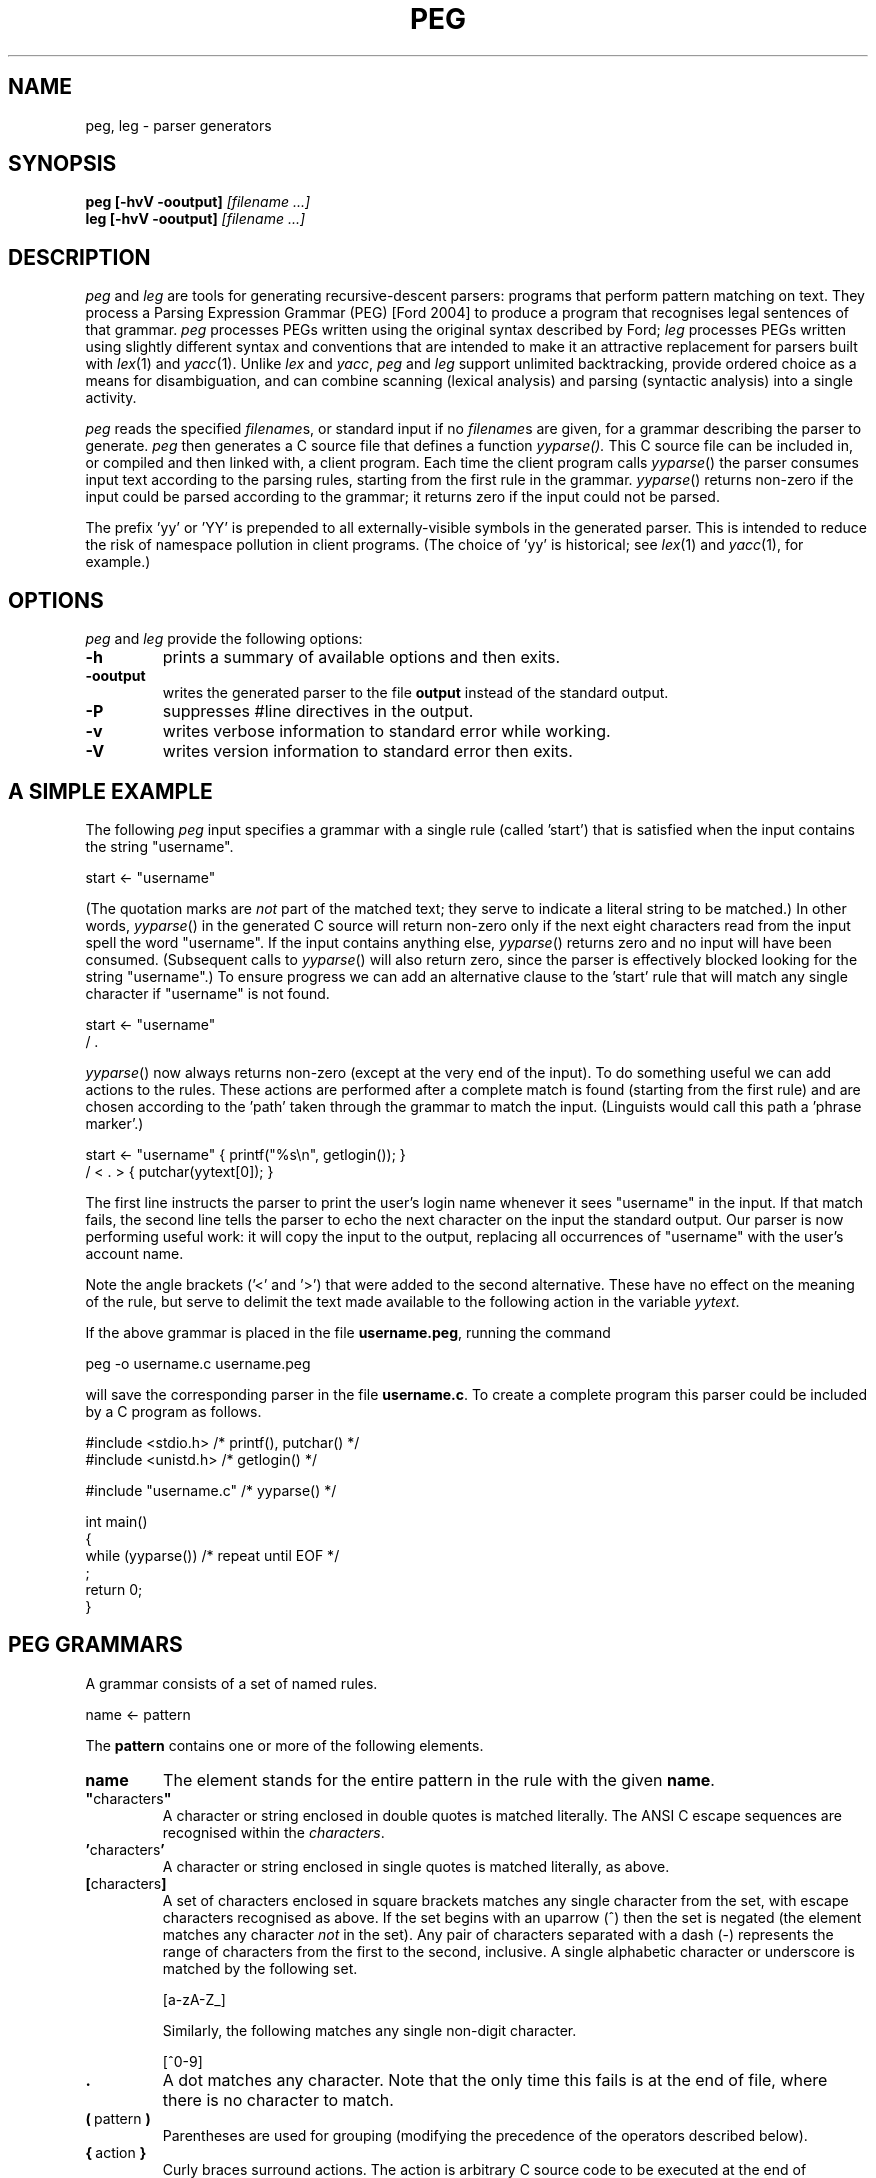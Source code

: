 .\" Copyright (c) 2007,2016 by Ian Piumarta
.\" All rights reserved.
.\" 
.\" Permission is hereby granted, free of charge, to any person obtaining a
.\" copy of this software and associated documentation files (the 'Software'),
.\" to deal in the Software without restriction, including without limitation
.\" the rights to use, copy, modify, merge, publish, distribute, and/or sell
.\" copies of the Software, and to permit persons to whom the Software is
.\" furnished to do so, provided that the above copyright notice(s) and this
.\" permission notice appear in all copies of the Software.  Acknowledgement
.\" of the use of this Software in supporting documentation would be
.\" appreciated but is not required.
.\" 
.\" THE SOFTWARE IS PROVIDED 'AS IS'.  USE ENTIRELY AT YOUR OWN RISK.
.\" 
.\" Last edited: 2016-07-22 09:47:29 by piumarta on zora.local
.\"
.TH PEG 1 "September 2013" "Version 0.1"
.SH NAME
peg, leg \- parser generators
.SH SYNOPSIS
.B peg
.B [\-hvV \-ooutput]
.I [filename ...]
.sp 0
.B leg
.B [\-hvV \-ooutput]
.I [filename ...]
.SH DESCRIPTION
.I peg
and
.I leg
are tools for generating recursive\-descent parsers: programs that
perform pattern matching on text.  They process a Parsing Expression
Grammar (PEG) [Ford 2004] to produce a program that recognises legal
sentences of that grammar.
.I peg
processes PEGs written using the original syntax described by Ford;
.I leg
processes PEGs written using slightly different syntax and conventions
that are intended to make it an attractive replacement for parsers
built with
.IR lex (1)
and
.IR yacc (1).
Unlike
.I lex
and
.IR yacc ,
.I peg
and
.I leg
support unlimited backtracking, provide ordered choice as a means for
disambiguation, and can combine scanning (lexical analysis) and
parsing (syntactic analysis) into a single activity.
.PP
.I peg
reads the specified
.IR filename s,
or standard input if no
.IR filename s
are given, for a grammar describing the parser to generate.
.I peg
then generates a C source file that defines a function
.IR yyparse().
This C source file can be included in, or compiled and then linked
with, a client program.  Each time the client program calls
.IR yyparse ()
the parser consumes input text according to the parsing rules,
starting from the first rule in the grammar.
.IR yyparse ()
returns non\-zero if the input could be parsed according to the
grammar; it returns zero if the input could not be parsed.
.PP
The prefix 'yy' or 'YY' is prepended to all externally\-visible symbols
in the generated parser.  This is intended to reduce the risk of
namespace pollution in client programs.  (The choice of 'yy' is
historical; see
.IR lex (1)
and
.IR yacc (1),
for example.)
.SH OPTIONS
.I peg
and
.I leg
provide the following options:
.TP
.B \-h
prints a summary of available options and then exits.
.TP
.B \-ooutput
writes the generated parser to the file
.B output
instead of the standard output.
.TP
.B \-P
suppresses #line directives in the output.
.TP
.B \-v
writes verbose information to standard error while working.
.TP
.B \-V
writes version information to standard error then exits.
.SH A SIMPLE EXAMPLE
The following
.I peg
input specifies a grammar with a single rule (called 'start') that is
satisfied when the input contains the string "username".
.nf

    start <\- "username"

.fi
(The quotation marks are
.I not
part of the matched text; they serve to indicate a literal string to
be matched.)  In other words,
.IR  yyparse ()
in the generated C source will return non\-zero only if the next eight
characters read from the input spell the word "username".  If the
input contains anything else,
.IR yyparse ()
returns zero and no input will have been consumed.  (Subsequent calls
to
.IR yyparse ()
will also return zero, since the parser is effectively blocked looking
for the string "username".)  To ensure progress we can add an
alternative clause to the 'start' rule that will match any single
character if "username" is not found.
.nf

    start <\- "username"
           / .

.fi
.IR yyparse ()
now always returns non\-zero (except at the very end of the input).  To
do something useful we can add actions to the rules.  These actions
are performed after a complete match is found (starting from the first
rule) and are chosen according to the 'path' taken through the grammar
to match the input.  (Linguists would call this path a 'phrase
marker'.)
.nf

    start <\- "username"    { printf("%s\\n", getlogin()); }
           / < . >         { putchar(yytext[0]); }

.fi
The first line instructs the parser to print the user's login name
whenever it sees "username" in the input.  If that match fails, the
second line tells the parser to echo the next character on the input
the standard output.  Our parser is now performing useful work: it
will copy the input to the output, replacing all occurrences of
"username" with the user's account name.
.PP
Note the angle brackets ('<' and '>') that were added to the second
alternative.  These have no effect on the meaning of the rule, but
serve to delimit the text made available to the following action in
the variable
.IR yytext .
.PP
If the above grammar is placed in the file
.BR username.peg ,
running the command
.nf

    peg \-o username.c username.peg

.fi
will save the corresponding parser in the file
.BR username.c .
To create a complete program this parser could be included by a C
program as follows.
.nf

    #include <stdio.h>      /* printf(), putchar() */
    #include <unistd.h>     /* getlogin() */

    #include "username.c"   /* yyparse() */

    int main()
    {
      while (yyparse())     /* repeat until EOF */
        ;
      return 0;
    }
.fi
.SH PEG GRAMMARS
A grammar consists of a set of named rules.
.nf

    name <\- pattern

.fi
The
.B pattern
contains one or more of the following elements.
.TP
.B name
The element stands for the entire pattern in the rule with the given
.BR name .
.TP
.BR \(dq characters \(dq
A character or string enclosed in double quotes is matched literally.
The ANSI C escape sequences are recognised within the
.IR characters .
.TP
.BR ' characters '
A character or string enclosed in single quotes is matched literally, as above.
.TP
.BR [ characters ]
A set of characters enclosed in square brackets matches any single
character from the set, with escape characters recognised as above.
If the set begins with an uparrow (^) then the set is negated (the
element matches any character
.I not
in the set).  Any pair of characters separated with a dash (\-)
represents the range of characters from the first to the second,
inclusive.  A single alphabetic character or underscore is matched by
the following set.
.nf

    [a\-zA\-Z_]

.fi
Similarly, the following matches  any single non\-digit character.
.nf

    [^0\-9]

.fi
.TP
.B .
A dot matches any character.  Note that the only time this fails is at
the end of file, where there is no character to match.
.TP
.BR ( \ pattern\  )
Parentheses are used for grouping (modifying the precedence of the
operators described below).
.TP
.BR { \ action\  }
Curly braces surround actions.  The action is arbitrary C source code
to be executed at the end of matching.  Any braces within the action
must be properly nested.  Any input text that was matched before the
action and delimited by angle brackets (see below) is made available
within the action as the contents of the character array
.IR yytext .
The length of (number of characters in)
.I yytext
is available in the variable
.IR yyleng .
(These variable names are historical; see
.IR lex (1).)
.TP
.B <
An opening angle bracket always matches (consuming no input) and
causes the parser to begin accumulating matched text.  This text will
be made available to actions in the variable
.IR yytext .
.TP
.B >
A closing angle bracket always matches (consuming no input) and causes
the parser to stop accumulating text for
.IR yytext .
.PP
The above
.IR element s
can be made optional and/or repeatable with the following suffixes:
.TP
.RB element\  ?
The element is optional.  If present on the input, it is consumed and
the match succeeds.  If not present on the input, no text is consumed
and the match succeeds anyway.
.TP
.RB element\  +
The element is repeatable.  If present on the input, one or more
occurrences of
.I element
are consumed and the match succeeds.  If no occurrences of
.I element
are present on the input, the match fails.
.TP
.RB element\  *
The element is optional and repeatable.  If present on the input, one or more
occurrences of
.I element
are consumed and the match succeeds.  If no occurrences of
.I element
are present on the input, the match succeeds anyway.
.PP
The above elements and suffixes can be converted into predicates (that
match arbitrary input text and subsequently succeed or fail
.I without
consuming that input) with the following prefixes:
.TP
.BR & \ element
The predicate succeeds only if
.I element
can be matched.  Input text scanned while matching
.I element
is not consumed from the input and remains available for subsequent
matching.
.TP
.BR ! \ element
The predicate succeeds only if
.I element
cannot be matched.  Input text scanned while matching
.I element
is not consumed from the input and remains available for subsequent
matching.  A popular idiom is
.nf

    !.

.fi
which matches the end of file, after the last character of the input
has already been consumed.
.PP
A special form of the '&' predicate is provided:
.TP
.BR & {\ expression\ }
In this predicate the simple C
.I expression
.RB ( not
statement) is evaluated immediately when the parser reaches the
predicate.  If the
.I expression
yields non\-zero (true) the 'match' succeeds and the parser continues
with the next element in the pattern.  If the
.I expression
yields zero (false) the 'match' fails and the parser backs up to look
for an alternative parse of the input.
.PP
Several elements (with or without prefixes and suffixes) can be
combined into a
.I sequence
by writing them one after the other.  The entire sequence matches only
if each individual element within it matches, from left to right.
.PP
Sequences can be separated into disjoint alternatives by the
alternation operator '/'.
.TP
.RB sequence\-1\  / \ sequence\-2\  / \ ...\  / \ sequence\-N
Each sequence is tried in turn until one of them matches, at which
time matching for the overall pattern succeeds.  If none of the
sequences matches then the match of the overall pattern fails.
.PP
Finally, the pound sign (#) introduces a comment (discarded) that
continues until the end of the line.
.PP
To summarise the above, the parser tries to match the input text
against a pattern containing literals, names (representing other
rules), and various operators (written as prefixes, suffixes,
juxtaposition for sequencing and and infix alternation operator) that
modify how the elements within the pattern are matched.  Matches are
made from left to right, 'descending' into named sub\-rules as they are
encountered.  If the matching process fails, the parser 'back tracks'
('rewinding' the input appropriately in the process) to find the
nearest alternative 'path' through the grammar.  In other words the
parser performs a depth\-first, left\-to\-right search for the first
successfully\-matching path through the rules.  If found, the actions
along the successful path are executed (in the order they were
encountered).
.PP
Note that predicates are evaluated
.I immediately
during the search for a successful match, since they contribute to the
success or failure of the search.  Actions, however, are evaluated
only after a successful match has been found.
.SH PEG GRAMMAR FOR PEG GRAMMARS
The grammar for
.I peg
grammars is shown below.  This will both illustrate and formalise
the above description.
.nf

    Grammar         <\- Spacing Definition+ EndOfFile
    
    Definition      <\- Identifier LEFTARROW Expression
    Expression      <\- Sequence ( SLASH Sequence )*
    Sequence        <\- Prefix*
    Prefix          <\- AND Action
                     / ( AND | NOT )? Suffix
    Suffix          <\- Primary ( QUERY / STAR / PLUS )?
    Primary         <\- Identifier !LEFTARROW
                     / OPEN Expression CLOSE
                     / Literal
                     / Class
                     / DOT
                     / Action
                     / BEGIN
                     / END
    
    Identifier      <\- < IdentStart IdentCont* > Spacing
    IdentStart      <\- [a\-zA\-Z_]
    IdentCont       <\- IdentStart / [0\-9]
    Literal         <\- ['] < ( !['] Char  )* > ['] Spacing
                     / ["] < ( !["] Char  )* > ["] Spacing
    Class           <\- '[' < ( !']' Range )* > ']' Spacing
    Range           <\- Char '\-' Char / Char
    Char            <\- '\\\\' [abefnrtv'"\\[\\]\\\\]
                     / '\\\\' [0\-3][0\-7][0\-7]
                     / '\\\\' [0\-7][0\-7]?
                     / '\\\\' '\-'
                     / !'\\\\' .
    LEFTARROW       <\- '<\-' Spacing
    SLASH           <\- '/' Spacing
    AND             <\- '&' Spacing
    NOT             <\- '!' Spacing
    QUERY           <\- '?' Spacing
    STAR            <\- '*' Spacing
    PLUS            <\- '+' Spacing
    OPEN            <\- '(' Spacing
    CLOSE           <\- ')' Spacing
    DOT             <\- '.' Spacing
    Spacing         <\- ( Space / Comment )*
    Comment         <\- '#' ( !EndOfLine . )* EndOfLine
    Space           <\- ' ' / '\\t' / EndOfLine
    EndOfLine       <\- '\\r\\n' / '\\n' / '\\r'
    EndOfFile       <\- !.
    Action          <\- '{' < [^}]* > '}' Spacing
    BEGIN           <\- '<' Spacing
    END             <\- '>' Spacing

.fi
.SH LEG GRAMMARS
.I leg
is a variant of
.I peg
that adds some features of
.IR lex (1)
and
.IR yacc (1).
It differs from
.I peg
in the following ways.
.TP
.BI %{\  text... \ %}
A declaration section can appear anywhere that a rule definition is
expected.  The
.I text
between the delimiters '%{' and '%}' is copied verbatim to the
generated C parser code
.I before
the code that implements the parser itself.
.TP
.IB name\  = \ pattern
The 'assignment' operator replaces the left arrow operator '<\-'.
.TP
.B rule\-name
Hyphens can appear as letters in the names of rules.  Each hyphen is
converted into an underscore in the generated C source code.  A
single hyphen '\-' is a legal rule name.
.nf

    \-       = [ \\t\\n\\r]*
    number  = [0\-9]+                 \-
    name    = [a\-zA\-Z_][a\-zA_Z_0\-9]* \-
    l\-paren = '('                    \-
    r\-paren = ')'                    \-
    
.fi
This example shows how ignored whitespace can be obvious when reading
the grammar and yet unobtrusive when placed liberally at the end of
every rule associated with a lexical element.
.TP
.IB seq\-1\  | \ seq\-2
The alternation operator is vertical bar '|' rather than forward
slash '/'.  The
.I peg
rule
.nf

    name <\- sequence\-1
          / sequence\-2
          / sequence\-3

.fi
is therefore written
.nf

    name = sequence\-1
         | sequence\-2
         | sequence\-3
         ;

.fi
in
.I leg
(with the final semicolon being optional, as described next).
.TP
.IB @{\ action\ }
Actions prefixed with an 'at' symbol will be performed during parsing,
at the time they are encountered while matching the input text with a
rule.
Because of back-tracking in the PEG parsing algorithm, actions
prefixed with '@' might be performed multiple times for the same input
text.
(The usual behviour of actions is that they are saved up until
matching is complete, and then those that are part of the
final derivation are performed in left-to-right order.)
The variable
.I yytext
is available within these actions.
.TP
.IB exp \ ~ \ {\ action\ }
A postfix operator
.BI ~ {\ action\ }
can be placed after any expression and will behave like a normal
action (arbitrary C code) except that it is invoked only when
.I exp
fails.  It binds less tightly than any other operator except alternation and sequencing, and
is intended to make error handling and recovery code easier to write.
Note that
.I yytext
and
.I yyleng
are not available inside these actions, but the pointer variable
.I yy
is available to give the code access to any user\-defined members
of the parser state (see "CUSTOMISING THE PARSER" below).
Note also that
.I exp
is always a single expression; to invoke an error action for any
failure within a sequence, parentheses must be used to group the
sequence into a single expression.
.nf

    rule = e1 e2 e3 ~{ error("e[12] ok; e3 has failed"); }
         | ...

    rule = (e1 e2 e3) ~{ error("one of e[123] has failed"); }
         | ...
.fi
.TP
.IB pattern\  ;
A semicolon punctuator can optionally terminate a
.IR pattern .
.TP
.BI %% \ text...
A double percent '%%' terminates the rules (and declarations) section of
the grammar.  All
.I text
following '%%' is copied verbatim to the generated C parser code
.I after
the parser implementation code.
.TP
.BI $$\ = \ value
A sub\-rule can return a semantic
.I value
from an action by assigning it to the pseudo\-variable '$$'.  All
semantic values must have the same type (which defaults to 'int').
This type can be changed by defining YYSTYPE in a declaration section.
.TP
.IB identifier : name
The semantic value returned (by assigning to '$$') from the sub\-rule
.I name
is associated with the
.I identifier
and can be referred to in subsequent actions.
.PP
The desk calculator example below illustrates the use of '$$' and ':'.
.SH LEG EXAMPLE: A DESK CALCULATOR
The extensions in
.I leg
described above allow useful parsers and evaluators (including
declarations, grammar rules, and supporting C functions such
as 'main') to be kept within a single source file.  To illustrate this
we show a simple desk calculator supporting the four common arithmetic
operators and named variables.  The intermediate results of arithmetic
evaluation will be accumulated on an implicit stack by returning them
as semantic values from sub\-rules.
.nf

    %{
    #include <stdio.h>     /* printf() */
    #include <stdlib.h>    /* atoi() */
    int vars[26];
    %}
    
    Stmt    = \- e:Expr EOL                  { printf("%d\\n", e); }
            | ( !EOL . )* EOL               { printf("error\\n"); }
    
    Expr    = i:ID ASSIGN s:Sum             { $$ = vars[i] = s; }
            | s:Sum                         { $$ = s; }
    
    Sum     = l:Product
                    ( PLUS  r:Product       { l += r; }
                    | MINUS r:Product       { l \-= r; }
                    )*                      { $$ = l; }
    
    Product = l:Value
                    ( TIMES  r:Value        { l *= r; }
                    | DIVIDE r:Value        { l /= r; }
                    )*                      { $$ = l; }
    
    Value   = i:NUMBER                      { $$ = atoi(yytext); }
            | i:ID !ASSIGN                  { $$ = vars[i]; }
            | OPEN i:Expr CLOSE             { $$ = i; }
    
    NUMBER  = < [0\-9]+ >    \-               { $$ = atoi(yytext); }
    ID      = < [a\-z]  >    \-               { $$ = yytext[0] \- 'a'; }
    ASSIGN  = '='           \-
    PLUS    = '+'           \-
    MINUS   = '\-'           \-
    TIMES   = '*'           \-
    DIVIDE  = '/'           \-
    OPEN    = '('           \-
    CLOSE   = ')'           \-
    
    \-       = [ \\t]*
    EOL     = '\\n' | '\\r\\n' | '\\r' | ';'
    
    %%
    
    int main()
    {
      while (yyparse())
        ;
      return 0;
    }

.fi
.SH LEG GRAMMAR FOR LEG GRAMMARS
The grammar for
.I leg
grammars is shown below.  This will both illustrate and formalise the
above description.
.nf

    grammar =       \-
                    ( declaration | definition )+
                    trailer? end\-of\-file
    
    declaration =   '%{' < ( !'%}' . )* > RPERCENT
    
    trailer =       '%%' < .* >
    
    definition =    identifier EQUAL expression SEMICOLON?
    
    expression =    sequence ( BAR sequence )*
    
    sequence =      error+
    
    error =         prefix ( TILDE action )?

    prefix =        AND action
    |               ( AND | NOT )? suffix
    
    suffix =        primary ( QUERY | STAR | PLUS )?
    
    primary =       identifier COLON identifier !EQUAL
    |               identifier !EQUAL
    |               OPEN expression CLOSE
    |               literal
    |               class
    |               DOT
    |               action
    |               BEGIN
    |               END
    
    identifier =    < [\-a\-zA\-Z_][\-a\-zA\-Z_0\-9]* > \-
    
    literal =       ['] < ( !['] char )* > ['] \-
    |               ["] < ( !["] char )* > ["] \-
    
    class =         '[' < ( !']' range )* > ']' \-
    
    range =         char '\-' char | char
    
    char =          '\\\\' [abefnrtv'"\\[\\]\\\\]
    |               '\\\\' [0\-3][0\-7][0\-7]
    |               '\\\\' [0\-7][0\-7]?
    |               !'\\\\' .
    
    action =        '{' < braces* > '}' \-
    
    braces =        '{' braces* '}'
    |               !'}' .
    
    EQUAL =         '=' \-
    COLON =         ':' \-
    SEMICOLON =     ';' \-
    BAR =           '|' \-
    AND =           '&' \-
    NOT =           '!' \-
    QUERY =         '?' \-
    STAR =          '*' \-
    PLUS =          '+' \-
    OPEN =          '(' \-
    CLOSE =         ')' \-
    DOT =           '.' \-
    BEGIN =         '<' \-
    END =           '>' \-
    TILDE =         '~' \-
    RPERCENT =      '%}' \-

    \- =             ( space | comment )*
    space =         ' ' | '\\t' | end\-of\-line
    comment =       '#' ( !end\-of\-line . )* end\-of\-line
    end\-of\-line =   '\\r\\n' | '\\n' | '\\r'
    end\-of\-file =   !.

.fi
.SH CUSTOMISING THE PARSER
The following symbols can be redefined in declaration sections to
modify the generated parser code.
.TP
.B YYSTYPE
The semantic value type.  The pseudo\-variable '$$' and the
identifiers 'bound' to rule results with the colon operator ':' should
all be considered as being declared to have this type.  The default
value is 'int'.
.TP
.B YYPARSE
The name of the main entry point to the parser.  The default value
is 'yyparse'.
.TP
.B YYPARSEFROM
The name of an alternative entry point to the parser.  This function
expects one argument: the function corresponding to the rule from
which the search for a match should begin.  The default
is 'yyparsefrom'.  Note that yyparse() is defined as
.nf

    int yyparse() { return yyparsefrom(yy_foo); }

.fi
where 'foo' is the name of the first rule in the grammar.
.TP
.BI YY_INPUT( buf , \ result , \ max_size )
This macro is invoked by the parser to obtain more input text.
.I buf
points to an area of memory that can hold at most
.I max_size
characters.  The macro should copy input text to
.I buf
and then assign the integer variable
.I result
to indicate the number of characters copied.  If no more input is available,
the macro should assign 0 to
.IR result .
By default, the YY_INPUT macro is defined as follows.
.nf

    #define YY_INPUT(buf, result, max_size)        \\
    {                                              \\
      int yyc= getchar();                          \\
      result= (EOF == yyc) ? 0 : (*(buf)= yyc, 1); \\
    }

.fi
Note that if YY_CTX_LOCAL is defined (see below) then an additional
first argument, containing the parser context, is passed to YY_INPUT.
.TP
.B YY_DEBUG
If this symbols is defined then additional code will be included in
the parser that prints vast quantities of arcane information to the
standard error while the parser is running.
.TP
.B YY_BEGIN
This macro is invoked to mark the start of input text that will be
made available in actions as 'yytext'.  This corresponds to
occurrences of '<' in the grammar.  These are converted into
predicates that are expected to succeed.  The default definition
.nf

    #define YY_BEGIN (yybegin= yypos, 1)

.fi
therefore saves the current input position and returns 1 ('true') as
the result of the predicate.
.TP
.B YY_END
This macros corresponds to '>' in the grammar.  Again, it is a
predicate so the default definition saves the input position
before 'succeeding'.
.nf

    #define YY_END (yyend= yypos, 1)

.fi
.TP
.BI YY_PARSE( T )
This macro declares the parser entry points (yyparse and yyparsefrom)
to be of type
.IR T .
The default definition
.nf

    #define YY_PARSE(T) T

.fi
leaves yyparse() and yyparsefrom() with global visibility.  If they
should not be externally visible in other source files, this macro can
be redefined to declare them 'static'.
.nf

    #define YY_PARSE(T) static T

.fi
.TP
.B YY_CTX_LOCAL
If this symbol is defined during compilation of a generated parser
then global parser state will be kept in a structure of
type 'yycontext' which can be declared as a local variable.  This
allows multiple instances of parsers to coexist and to be thread\-safe.
The parsing function
.IR yyparse ()
will be declared to expect a first argument of type 'yycontext *', an
instance of the structure holding the global state for the parser.
This instance must be allocated and initialised to zero by the client.
A trivial but complete example is as follows.
.nf

    #include <stdio.h>

    #define YY_CTX_LOCAL

    #include "the\-generated\-parser.peg.c"

    int main()
    {
      yycontext ctx;
      memset(&ctx, 0, sizeof(yycontext));
      while (yyparse(&ctx));
      return 0;
    }

.fi
Note that if this symbol is undefined then the compiled parser will
statically allocate its global state and will be neither reentrant nor
thread\-safe.
Note also that the parser yycontext structure is initialised automatically
the first time
.IR yyparse ()
is called; this structure
.B must
therefore be properly initialised to zero before the first call to
.IR yyparse ().
.TP
.B YY_CTX_MEMBERS
If YY_CTX_LOCAL is defined (see above) then the macro YY_CTX_MEMBERS
can be defined to expand to any additional member field declarations
that the client would like included in the declaration of
the 'yycontext' structure type.  These additional members are
otherwise ignored by the generated parser.  The instance
of 'yycontext' associated with the currently\-active parser is
available within actions as the pointer variable
.IR yy .
.TP
.B YY_BUFFER_SIZE
The initial size of the text buffer, in bytes.  The default is 1024
and the buffer size is doubled whenever required to meet demand during
parsing.  An application that typically parses much longer strings
could increase this to avoid unnecessary buffer reallocation.
.TP
.B YY_STACK_SIZE
The initial size of the variable and action stacks.  The default is
128, which is doubled whenever required to meet demand during parsing.
Applications that have deep call stacks with many local variables, or
that perform many actions after a single successful match, could increase
this to avoid unnecessary buffer reallocation.
.TP
.BI YY_MALLOC( YY , \ SIZE )
The memory allocator for all parser\-related storage.  The parameters
are the current yycontext structure and the number of bytes to
allocate.  The default definition is:
.RI malloc( SIZE )
.TP
.BI YY_REALLOC( YY , \ PTR , \ SIZE )
The memory reallocator for dynamically\-grown storage (such as text
buffers and variable stacks).  The parameters are the current
yycontext structure, the previously\-allocated storage, and the number
of bytes to which that storage should be grown.  The default definition is:
.RI realloc( PTR , \ SIZE )
.TP
.BI YY_FREE( YY , \ PTR )
The memory deallocator.  The parameters are the current yycontext
structure and the storage to deallocate.  The default definition is:
.RI free( PTR )
.TP
.B YYRELEASE
The name of the function that releases all resources held by a
yycontext structure.  The default value is 'yyrelease'.
.PP
The following variables can be referred to within actions.
.TP
.B char *yybuf
This variable points to the parser's input buffer used to store input
text that has not yet been matched.
.TP
.B int yypos
This is the offset (in yybuf) of the next character to be matched and
consumed.
.TP
.B char *yytext
The most recent matched text delimited by '<' and '>' is stored in this variable.
.TP
.B int yyleng
This variable indicates the number of characters in 'yytext'.
.TP
.B yycontext *yy
This variable points to the instance of 'yycontext' associated with
the currently\-active parser.
.PP
Programs that wish to release all the resources associated with a
parser can use the following function.
.TP
.BI yyrelease(yycontext * yy )
Returns all parser\-allocated storage associated with
.I yy
to the system.  The storage will be reallocated on the next call to
.IR yyparse ().
.PP
Note that the storage for the yycontext structure itself is never
allocated or reclaimed implicitly.  The application must allocate
these structures in automatic storage, or use
.IR calloc ()
and
.IR free ()
to manage them explicitly.  The example in the following section
demonstrates one approach to resource management.
.SH LEG EXAMPLE: EXTENDING THE PARSER'S CONTEXT
The
.I yy
variable passed to actions contains the state of the parser plus any
additional fields defined by YY_CTX_MEMBERS.  Theses fields can be
used to store application\-specific information that is global to a
particular call of
.IR yyparse ().
A trivial but complete
.I leg
example follows in which the yycontext
structure is extended with a
.I count
of the number of newline characters
seen in the input so far (the grammar otherwise consumes and ignores
the entire input).  The caller of
.IR yyparse ()
uses
.I count
to print the number of lines of input that were read.

.nf

    %{
    #define YY_CTX_LOCAL 1
    #define YY_CTX_MEMBERS \\
      int count;
    %}

    Char    = ('\\n' | '\\r\\n' | '\\r')        { yy\->count++ }
            | .

    %%

    #include <stdio.h>
    #include <string.h>

    int main()
    {
        /* create a local parser context in automatic storage */
        yycontext yy;
        /* the context *must* be initialised to zero before first use*/
        memset(&yy, 0, sizeof(yy));

        while (yyparse(&yy))
            ;
        printf("%d newlines\\n", yy.count);

        /* release all resources associated with the context */
        yyrelease(&yy);

        return 0;
    }

.fi
.SH DIAGNOSTICS
.I peg
and
.I leg
warn about the following conditions while converting a grammar into a parser.
.TP
.B syntax error
The input grammar was malformed in some way.  The error message will
include the text about to be matched (often backed up a huge amount
from the actual location of the error) and the line number of the most
recently considered character (which is often the real location of the
problem).
.TP
.B rule 'foo' used but not defined
The grammar referred to a rule named 'foo' but no definition for it
was given.  Attempting to use the generated parser will likely result
in errors from the linker due to undefined symbols associated with the
missing rule.
.TP
.B rule 'foo' defined but not used
The grammar defined a rule named 'foo' and then ignored it.  The code
associated with the rule is included in the generated parser which
will in all other respects be healthy.
.TP
.B possible infinite left recursion in rule 'foo'
There exists at least one path through the grammar that leads from the
rule 'foo' back to (a recursive invocation of) the same rule without
consuming any input.
.PP
Left recursion, especially that found in standards documents, is
often 'direct' and implies trivial repetition.
.nf

    # (6.7.6)
    direct\-abstract\-declarator =
        LPAREN abstract\-declarator RPAREN
    |   direct\-abstract\-declarator? LBRACKET assign\-expr? RBRACKET
    |   direct\-abstract\-declarator? LBRACKET STAR RBRACKET
    |   direct\-abstract\-declarator? LPAREN param\-type\-list? RPAREN

.fi
The recursion can easily be eliminated by converting the parts of the
pattern following the recursion into a repeatable suffix.
.nf
    
    # (6.7.6)
    direct\-abstract\-declarator =
        direct\-abstract\-declarator\-head?
        direct\-abstract\-declarator\-tail*
    
    direct\-abstract\-declarator\-head =
        LPAREN abstract\-declarator RPAREN
    
    direct\-abstract\-declarator\-tail =
        LBRACKET assign\-expr? RBRACKET
    |   LBRACKET STAR RBRACKET
    |   LPAREN param\-type\-list? RPAREN

.fi
.SH CAVEATS
A parser that accepts empty input will
.I always
succeed.  Consider the following example, not atypical of a first
attempt to write a PEG\-based parser:
.nf

    Program = Expression*
    Expression = "whatever"
    %%
    int main() {
      while (yyparse())
        puts("success!");
      return 0;
    }

.fi
This program loops forever, no matter what (if any) input is provided
on stdin.  Many fixes are possible, the easiest being to insist that
the parser always consumes some non\-empty input.  Changing the first
line to
.nf

    Program = Expression+

.fi
accomplishes this.  If the parser is expected to consume the entire
input, then explicitly requiring the end\-of\-file is also highly
recommended:
.nf

    Program = Expression+ !.

.fi
This works because the parser will only fail to match ("!" predicate)
any character at all ("." expression) when it attempts to read beyond
the end of the input.
.SH BUGS
You have to type 'man peg' to read the manual page for
.IR leg (1).
.PP
The 'yy' and 'YY' prefixes cannot be changed.
.PP
Left recursion is detected in the input grammar but is not handled
correctly in the generated parser.
.PP
Diagnostics for errors in the input grammar are obscure and not
particularly helpful.
.PP
The operators
.BR ! \ \c
and
.B ~
should really be named the other way around.
.PP
Several commonly\-used
.IR lex (1)
features (yywrap(), yyin, etc.) are completely absent.
.PP
The generated parser does not contain '#line' directives to direct C
compiler errors back to the grammar description when appropriate.
.SH SEE ALSO
D. Val Schorre,
.I META II, a syntax\-oriented compiler writing language,
19th ACM National Conference, 1964, pp.\ 41.301\-\-41.311.  Describes a
self\-implementing parser generator for analytic grammars with no
backtracking.
.PP
Alexander Birman,
.I The TMG Recognition Schema,
Ph.D. dissertation, Princeton, 1970.  A mathematical treatment of the
power and complexity of recursive\-descent parsing with backtracking.
.PP
Bryan Ford,
.I Parsing Expression Grammars: A Recognition\-Based Syntactic Foundation,
ACM SIGPLAN Symposium on Principles of Programming Languages, 2004.
Defines PEGs and analyses them in relation to context\-free and regular
grammars.  Introduces the syntax adopted in
.IR peg .
.PP
The standard Unix utilities
.IR lex (1)
and
.IR yacc (1)
which influenced the syntax and features of
.IR leg .
.PP
The source code for
.I peg
and
.I leg
whose grammar parsers are written using themselves.
.PP
The latest version of this software and documentation:
.nf

    http://piumarta.com/software/peg

.fi
.SH AUTHOR
.IR peg ,
.I leg
and this manual page were written by Ian Piumarta (first\-name at
last\-name dot com) while investigating the viability of regular and
parsing\-expression grammars for efficiently extracting type and
signature information from C header files.
.PP
Please send bug reports and suggestions for improvements to the author
at the above address.
